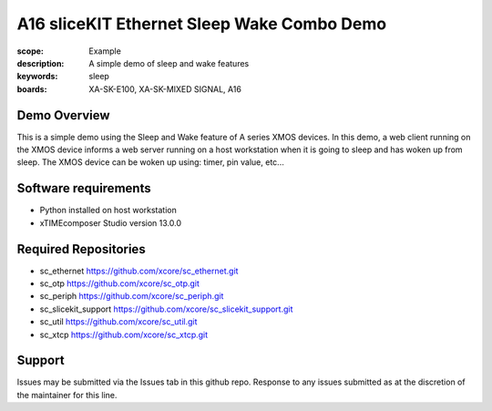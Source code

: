 A16 sliceKIT Ethernet Sleep Wake Combo Demo
===========================================

:scope: Example
:description: A simple demo of sleep and wake features
:keywords: sleep
:boards: XA-SK-E100, XA-SK-MIXED SIGNAL, A16

Demo Overview
-------------

This is a simple demo using the Sleep and Wake feature of A series XMOS devices. In this demo, a web client running on the XMOS device informs a web server running on a host workstation when it is going to sleep and has woken up from sleep. The XMOS device can be woken up using: timer, pin value, etc...

Software requirements
---------------------

- Python installed on host workstation
- xTIMEcomposer Studio version 13.0.0

Required Repositories
---------------------

- sc_ethernet https://github.com/xcore/sc_ethernet.git
- sc_otp https://github.com/xcore/sc_otp.git
- sc_periph https://github.com/xcore/sc_periph.git
- sc_slicekit_support https://github.com/xcore/sc_slicekit_support.git
- sc_util https://github.com/xcore/sc_util.git
- sc_xtcp https://github.com/xcore/sc_xtcp.git

Support
-------

Issues may be submitted via the Issues tab in this github repo. Response to any issues submitted as at the discretion of the maintainer for this line.
